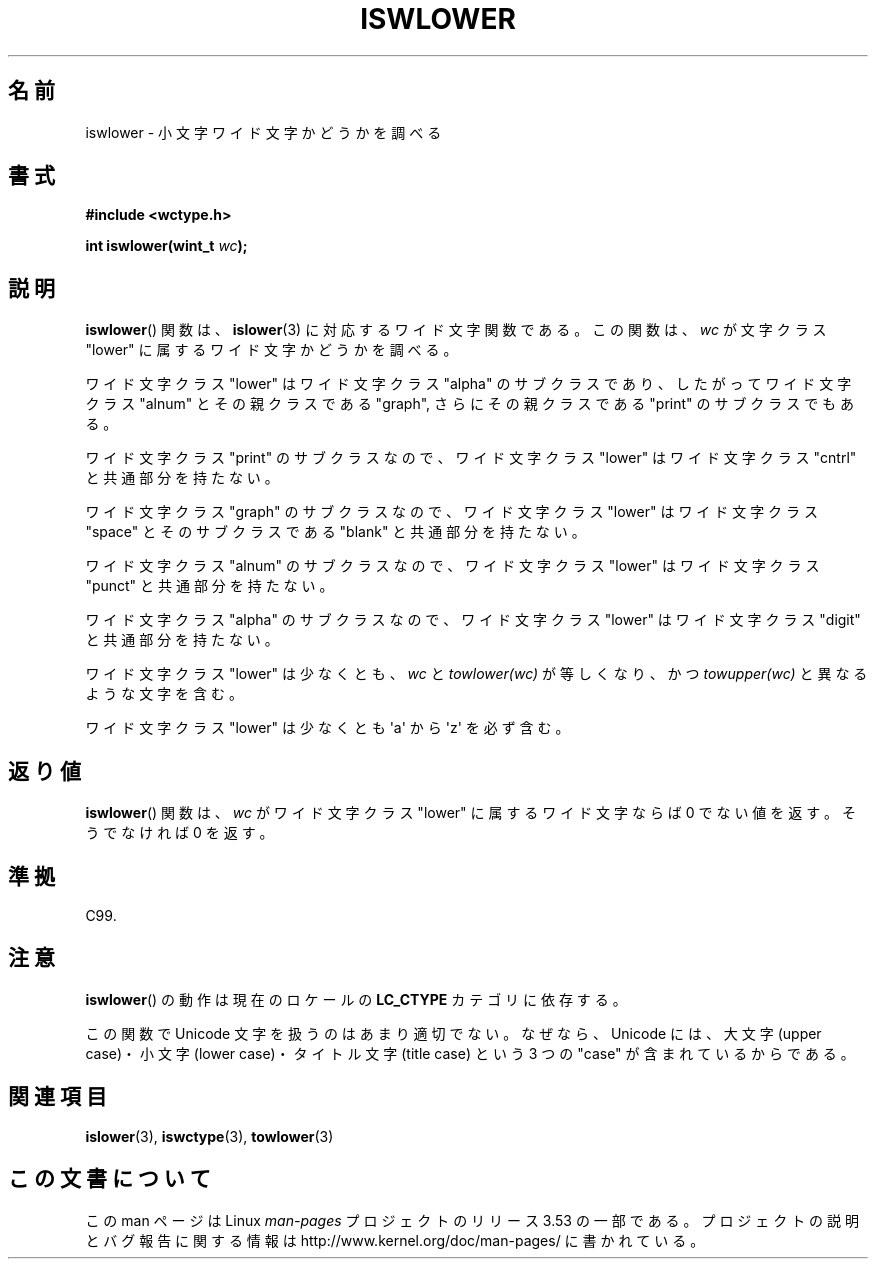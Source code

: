 .\" Copyright (c) Bruno Haible <haible@clisp.cons.org>
.\"
.\" %%%LICENSE_START(GPLv2+_DOC_ONEPARA)
.\" This is free documentation; you can redistribute it and/or
.\" modify it under the terms of the GNU General Public License as
.\" published by the Free Software Foundation; either version 2 of
.\" the License, or (at your option) any later version.
.\" %%%LICENSE_END
.\"
.\" References consulted:
.\"   GNU glibc-2 source code and manual
.\"   Dinkumware C library reference http://www.dinkumware.com/
.\"   OpenGroup's Single UNIX specification http://www.UNIX-systems.org/online.html
.\"   ISO/IEC 9899:1999
.\"
.\"*******************************************************************
.\"
.\" This file was generated with po4a. Translate the source file.
.\"
.\"*******************************************************************
.TH ISWLOWER 3 1999\-07\-25 GNU "Linux Programmer's Manual"
.SH 名前
iswlower \- 小文字ワイド文字かどうかを調べる
.SH 書式
.nf
\fB#include <wctype.h>\fP
.sp
\fBint iswlower(wint_t \fP\fIwc\fP\fB);\fP
.fi
.SH 説明
\fBiswlower\fP()  関数は、 \fBislower\fP(3)  に対応するワイド文字関数である。 この関数は、\fIwc\fP が文字クラス
"lower" に属するワイド文字かどうかを 調べる。
.PP
ワイド文字クラス "lower" はワイド文字クラス "alpha" のサブクラスであり、 したがってワイド文字クラス "alnum"
とその親クラスである "graph", さらに その親クラスである "print" のサブクラスでもある。
.PP
ワイド文字クラス "print" のサブクラスなので、ワイド文字クラス "lower" はワイド文字クラス "cntrl" と共通部分を持たない。
.PP
ワイド文字クラス "graph" のサブクラスなので、ワイド文字クラス "lower" はワイド文字クラス "space" とそのサブクラスである
"blank" と共通 部分を持たない。
.PP
ワイド文字クラス "alnum" のサブクラスなので、ワイド文字クラス "lower" はワイド文字クラス "punct" と共通部分を持たない。
.PP
ワイド文字クラス "alpha" のサブクラスなので、ワイド文字クラス "lower" はワイド文字クラス "digit" と共通部分を持たない。
.PP
ワイド文字クラス "lower" は少なくとも、\fIwc\fP と \fItowlower(wc)\fP が等しくなり、かつ \fItowupper(wc)\fP
と異なるような文字を含む。
.PP
ワイド文字クラス "lower" は少なくとも \(aqa\(aq から \(aqz\(aq を必ず含む。
.SH 返り値
\fBiswlower\fP()  関数は、\fIwc\fP がワイド文字クラス "lower" に属するワ イド文字ならば 0 でない値を返す。そうでなければ 0
を返す。
.SH 準拠
C99.
.SH 注意
\fBiswlower\fP()  の動作は現在のロケールの \fBLC_CTYPE\fP カテゴリに依存する。
.PP
この関数で Unicode 文字を扱うのはあまり適切でない。 なぜなら、Unicode には、大文字 (upper case)・小文字 (lower
case)・ タイトル文字 (title case) という 3 つの "case" が含まれているからである。
.SH 関連項目
\fBislower\fP(3), \fBiswctype\fP(3), \fBtowlower\fP(3)
.SH この文書について
この man ページは Linux \fIman\-pages\fP プロジェクトのリリース 3.53 の一部
である。プロジェクトの説明とバグ報告に関する情報は
http://www.kernel.org/doc/man\-pages/ に書かれている。
